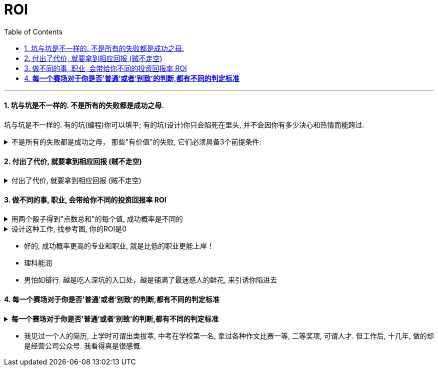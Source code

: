 
= ROI
:toc: left
:toclevels: 3
:sectnums:
:stylesheet: myAdocCss.css

'''

==== 坑与坑是不一样的. 不是所有的失败都是成功之母.

坑与坑是不一样的. 有的坑(编程)你可以填平; 有的坑(设计)你只会陷死在里头, 并不会因你有多少决心和热情而能跨过.

.不是所有的失败都是成功之母， 那些"有价值"的失败, 它们必须具备3个前提条件:
[%collapsible%close]
====
[.small]
[options="autowidth" cols="1a,1a"]
|===
|Header 1 |Header 2

|1.必须**具有清晰的评判标准**, 而非像艺术那样玄学, "文无第一武无第二".
|可量化. +
"运营"本身不是个具有"标准化"的职业. 那你就很难总结成"课程". 因为个人理论色彩浓厚的课程, 很难普世. (这和"设计"这种工作是一样的)

|2.可重复, *可复现, 可复盘*
|投资（炒股）行为有一个特点，赚了钱常常不知道是怎么赚的，亏钱也不知道是怎么亏的，或者说**总结的那些原因, 没有可重复性。无法从成功中总结经验，也无法从失败中总结教训，这只能叫"经历", 而非"教训"。**

|3.损失是可控的
|能实施“快速失败”策略的前提, 是你对失败的亏损, 能拥有"可控性". 否则, 该策略就会变成一个黑洞: 一开始以为只是一个小小的投入，最后却变成“葫芦娃救爷爷"，全部搭进去了.
|===

'''
====


==== 付出了代价, 就要拿到相应回报 (贼不走空)

.付出了代价, 就要拿到相应回报 (贼不走空)
[%collapsible%close]
====
- 付出了代价, 就要拿到回报. 花了时间, 就要拿到收益 (ROI),(贼不走空). 反之, 如果不存在回报(或回报是虚拟的, 只会"转瞬即逝"), 就不要去投入.

- 思考「如何使工作对我有意义」，比死磕「我的工作有什么意义」更有意义。

- 学习中遇到的问题, 在你解决后, 必须将"解决过程中的思路, 和采坑教训"记录下来, 复盘. 即, *结果不重要, 如何想出"解决思路"的过程, 才是最有价值的! 如果没有复盘，你 90% 的功夫白费了 —— 你花了不少时间，读了不少代码，除了拿到一个结果外，并无太大的"掌握了解决问题的方式"收获。*

- 提高复盘频率: **在做事的当时，遇到各种问题，你做出过的各种失误, 就要立刻把"领悟"记录下来，**随遇随记，用最小迭代法，最高频率的提升自己。

'''
====

==== 做不同的事, 职业, 会带给你不同的投资回报率 ROI

.用两个骰子得到"点数总和"的每个值, 成功概率是不同的
[%collapsible%close]
====
两个骰子加起来:  +
→ 等于5点的概率, 是 1/9.  +
→ 等于2点和12点的概率最小, 是1/36.  +
→ 中间7点的概率最大, 是 1/6.  +
我们发现, *这11种情况并不是等概率的.*

'''
====

.设计这种工作, 找参考图, 你的ROI是0
[%collapsible%close]
====
画面设计这种工作, 是没有内涵的, 你被花花绿绿的画面吸引一天, 看过即忘, 头脑依然空空. 因为画面不像看书一样对你有思想收获 (有精神食粮感)!

设计上的画面，你看参考，比如花瓣，*每张花花绿绿的画面会吸引你一两秒中, 然后当你看下一张时, 上面那张就被你忘却, 你重新被新的一张所吸引一两秒钟. 然后一直循环这个过程. 所以你看一天时间，也不会记住任何内容. 因为画面本身是没有内涵的, 徒有漂亮的外观,* 会短暂吸引你. 广告画面就像糖精, 只有甜味(只愉悦你的眼球), 没有营养成分(不包含你的精神粮食).

画面甚至连短视频都不如, 短视频或许还有可怜的一点点信息含量的, 而广告平面画面上是完全没有任何"有价值的阅读内容"存在的, 只有广告信息! 本质上这张画面就是服务于垃圾信息的. +
所以很多4a广告会把画面故事化，就是为了让人看过后能记得点什么。而不像地产画面等都是抽象化，抽离故事，就只剩下视觉刺激，只能走眼睛，而不会走内心。（留不下任何记忆）。

*而你去看书，你看一天时间，是真的能有收获的，你能记得它里面讲的故事, 理论, 逻辑，因果，原理等。* +
 所以你看一天花瓣，就是浪费一天时间，看过即忘，而无所得。*而你看365天数学教材，你都学会了, 考研都考上了！而你看365天花瓣，你的脑袋依然空空如也！*

'''
====


- 好的, 成功概率更高的专业和职业, 就是比低的职业更能上岸！

- 理科能润

- 男怕如错行. 越是吃人深坑的入口处，越是铺满了最迷惑人的鲜花, 来引诱你陷进去



==== *每一个赛场对于你是否'普通'或者'别致'的判断,都有不同的判定标准*

.*每一个赛场对于你是否'普通'或者'别致'的判断,都有不同的判定标准*
[%collapsible%close]
====
你小时候你手脚麻利勤快。街坊四邻看见你三五岁就开始帮你妈做家务，都觉得这不是个普通孩子。当时的你像极了内个下蛋勤快的鸡A。 +
上学以后你出落的蛮漂亮。不但仰慕者众多，历次做汇报演出你都是没有争议的舞台C位。校领导说你不是个普通孩子。当时你像极了内个毛色炫丽的鸡B。

你回忆起人生的各个阶段，你都曾经不普通过，因为每个阶段的大环境，他人都只关注到你与该环境相符的你的特质。 +
可是你后来走上社会了。你发现老板才不会关注你之前的那些人生阶段里是否有勤劳，是否有绚烂，是否有努力。他只关注肉质鲜美。你没有, 你在这就只适合当个螺丝钉。

人的一生，每个生命从生到死，都会经历若干个赛场. 每一个赛场对于你是否普通或者别致的判断，都有不同的判定标准。 +
如果你有本事，可以进入, 并在那个“可以证明你不普通”的赛场里浸淫一生，你就是成功的. 如果你没做到, 则泯然众人是每个人最终的归宿。

'''
====

- 我见过一个人的简历, 上学时可谓出类拔萃, 中考在学校第一名, 拿过各种作文比赛一等, 二等奖项, 可谓人才. 但工作后, 十几年, 做的却是经营公司公众号. 我看得真是很感慨.


